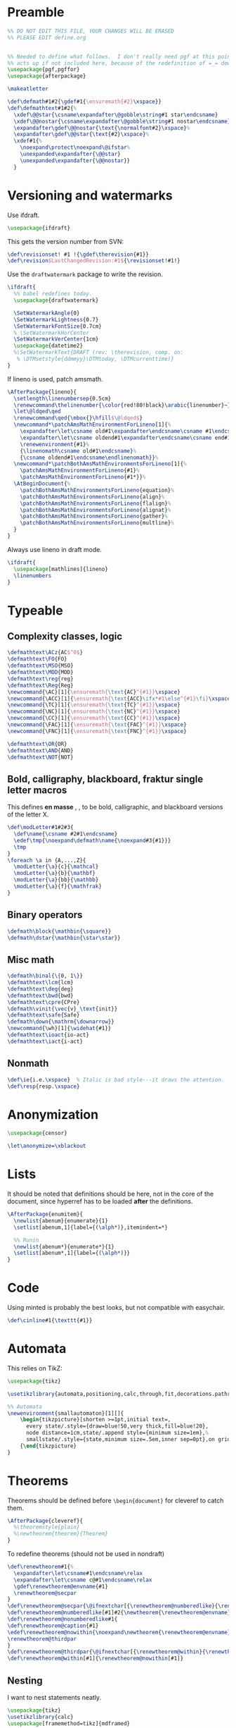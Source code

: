 * Preamble

#+BEGIN_SRC latex
  %% DO NOT EDIT THIS FILE, YOUR CHANGES WILL BE ERASED
  %% PLEASE EDIT define.org


  %% Needed to define what follows.  I don't really need pgf at this point but it
  %% acts up if not included here, because of the redefinition of =_= down there.
  \usepackage{pgf,pgffor}
  \usepackage{afterpackage}

  \makeatletter

  \def\defmath#1#2{\gdef#1{\ensuremath{#2}\xspace}}
  \def\defmathtext#1#2{%
    \xdef\@@star{\csname\expandafter\@gobble\string#1 star\endcsname}
    \xdef\@@nostar{\csname\expandafter\@gobble\string#1 nostar\endcsname}
    \expandafter\gdef\@@nostar{\text{\normalfont#2}\xspace}%
    \expandafter\gdef\@@star{\text{#2}\xspace}%
    \xdef#1{%
      \noexpand\protect\noexpand\@ifstar%
      \unexpanded\expandafter{\@@star}
      \unexpanded\expandafter{\@@nostar}}
    }

#+END_SRC

* Versioning and watermarks

Use ifdraft.
#+BEGIN_SRC latex
  \usepackage{ifdraft}
#+END_SRC

This gets the version number from SVN:
#+BEGIN_SRC latex
  \def\revisionset! #1 !{\gdef\therevision{#1}}
  \def\revision$LastChangedRevision:#1${\revisionset!#1!}
#+END_SRC

Use the =draftwatermark= package to write the revision.
#+BEGIN_SRC latex
  \ifdraft{
    %% babel redefines today.
    \usepackage{draftwatermark}

    \SetWatermarkAngle{0}
    \SetWatermarkLightness{0.7}
    \SetWatermarkFontSize{0.7cm}
    % \SetWatermarkHorCenter
    \SetWatermarkVerCenter{1cm}
    \usepackage{datetime2}
    %\SetWatermarkText{DRAFT (rev: \therevision, comp. on: 
     % \DTMsetstyle{ddmmyy}\DTMtoday, \DTMcurrenttime)}
  }
#+END_SRC

If lineno is used, patch amsmath.
#+BEGIN_SRC latex
  \AfterPackage{lineno}{
    \setlength\linenumbersep{0.5cm}
    \renewcommand\thelinenumber{\color{red!80!black}\arabic{linenumber}~}
    \let\@ldqed\qed
    \renewcommand\qed{\mbox{}\hfill$\@ldqed$}
    \newcommand*\patchAmsMathEnvironmentForLineno[1]{%
      \expandafter\let\csname old#1\expandafter\endcsname\csname #1\endcsname
      \expandafter\let\csname oldend#1\expandafter\endcsname\csname end#1\endcsname
      \renewenvironment{#1}%
      {\linenomath\csname old#1\endcsname}%
      {\csname oldend#1\endcsname\endlinenomath}}% 
    \newcommand*\patchBothAmsMathEnvironmentsForLineno[1]{%
      \patchAmsMathEnvironmentForLineno{#1}%
      \patchAmsMathEnvironmentForLineno{#1*}}%
    \AtBeginDocument{%
      \patchBothAmsMathEnvironmentsForLineno{equation}%
      \patchBothAmsMathEnvironmentsForLineno{align}%
      \patchBothAmsMathEnvironmentsForLineno{flalign}%
      \patchBothAmsMathEnvironmentsForLineno{alignat}%
      \patchBothAmsMathEnvironmentsForLineno{gather}%
      \patchBothAmsMathEnvironmentsForLineno{multline}%
    }
  }
#+END_SRC

Always use lineno in draft mode.
#+BEGIN_SRC latex
  \ifdraft{
    \usepackage[mathlines]{lineno}
    \linenumbers
  }
#+END_SRC

* Typeable
** Complexity classes, logic

#+BEGIN_SRC latex
  \defmathtext\ACz{AC$^0$}
  \defmathtext\FO{FO}
  \defmathtext\MSO{MSO}
  \defmathtext\MOD{MOD}
  \defmathtext\reg{reg}
  \defmathtext\Reg{Reg}
  \newcommand{\AC}[1]{\ensuremath{\text{AC}^{#1}}\xspace}
  \newcommand{\ACC}[1]{\ensuremath{\text{ACC}\ifx*#1\else^{#1}\fi}\xspace}
  \newcommand{\TC}[1]{\ensuremath{\text{TC}^{#1}}\xspace}
  \newcommand{\NC}[1]{\ensuremath{\text{NC}^{#1}}\xspace}
  \newcommand{\CC}[1]{\ensuremath{\text{CC}^{#1}}\xspace}
  \newcommand{\FAC}[1]{\ensuremath{\text{FAC}^{#1}}\xspace}
  \newcommand{\FNC}[1]{\ensuremath{\text{FNC}^{#1}}\xspace}

  \defmathtext\OR{OR}
  \defmathtext\AND{AND}
  \defmathtext\NOT{NOT}
#+END_SRC

** Bold, calligraphy, blackboard, fraktur single letter macros

This defines *en masse* \bX, \cX, \bbX to be bold, calligraphic, and blackboard
versions of the letter X.
#+BEGIN_SRC latex
  \def\modLetter#1#2#3{
    \def\name{\csname #2#1\endcsname}
    \edef\tmp{\noexpand\defmath\name{\noexpand#3{#1}}}
    \tmp
  }
  \foreach \a in {A,...,Z}{
    \modLetter{\a}{c}{\mathcal}
    \modLetter{\a}{b}{\mathbf}
    \modLetter{\a}{bb}{\mathbb}
    \modLetter{\a}{f}{\mathfrak}
  }
#+END_SRC

** Binary operators
#+BEGIN_SRC latex
  \defmath\block{\mathbin{\square}}
  \defmath\dstar{\mathbin{\star\star}}
#+END_SRC

** Misc math

#+BEGIN_SRC latex
  \defmath\binal{\{0, 1\}}
  \defmathtext\lcm{lcm}
  \defmathtext\deg{deg}
  \defmathtext\bwd{bwd}
  \defmathtext\cpre{CPre}
  \defmath\vinit{\vec{v}_\text{init}}
  \defmathtext\safe{Safe}
  \defmath\down{\mathrm{\downarrow}}
  \newcommand{\wh}[1]{\widehat{#1}}
  \defmathtext\ioact{io-act}
  \defmathtext\iact{i-act}
#+END_SRC

** Nonmath

#+BEGIN_SRC latex
  \def\ie{i.e.\xspace}  % Italic is bad style---it draws the attention.
  \def\resp{resp.\xspace}
#+END_SRC

* Anonymization

  #+begin_src latex
    \usepackage{censor}

    \let\anonymize=\xblackout
  #+end_src

* Lists
It should be noted that definitions should be here, not in the core of the
document, since hyperref has to be loaded *after* the definitions.

#+BEGIN_SRC latex
  \AfterPackage{enumitem}{
    \newlist{abenum}{enumerate}{1}
    \setlist[abenum,1]{label={(\alph*)},itemindent=*}

    %% Runin
    \newlist{abenum*}{enumerate*}{1}
    \setlist[abenum*,1]{label={(\alph*)}}
  }
#+END_SRC

* Code

# This uses minted, so requires compiling with =-shell-escape=:
# #+begin_src latex
#   %\usepackage[outputdir=_build]{minted}
#   \usepackage{minted}
#   \newminted{c++}{}
#   \def\cinline#1{\mintinline[style=colorful]{c++}{#1}}
# #+end_src

Using minted is probably the best looks, but not compatible with easychair.
#+begin_src latex
  \def\cinline#1{\texttt{#1}}
#+end_src

* Automata

This relies on TikZ:
#+begin_src latex
  \usepackage{tikz}

  \usetikzlibrary{automata,positioning,calc,through,fit,decorations.pathreplacing}

  %% Automata
  \newenvironment{smallautomaton}[1][]{
      \begin{tikzpicture}[shorten >=1pt,initial text=,
        every state/.style={draw=blue!50,very thick,fill=blue!20},
        node distance=1cm,state/.append style={minimum size=1em},%
        smallstate/.style={state,minimum size=.5em,inner sep=0pt},on grid,auto,#1]}
      {\end{tikzpicture}
  }

#+end_src

* Theorems

Theorems should be defined before =\begin{document}= for cleveref to catch them.
#+BEGIN_SRC latex
  \AfterPackage{cleveref}{
    %\theoremstyle{plain}
    %\newtheorem{theorem}{Theorem}
  }
#+END_SRC

To redefine theorems (should not be used in nondraft)
#+BEGIN_SRC latex
  \def\renewtheorem#1{%
    \expandafter\let\csname#1\endcsname\relax
    \expandafter\let\csname c@#1\endcsname\relax
    \gdef\renewtheorem@envname{#1}
    \renewtheorem@secpar
  }
  \def\renewtheorem@secpar{\@ifnextchar[{\renewtheorem@numberedlike}{\renewtheorem@nonumberedlike}}
  \def\renewtheorem@numberedlike[#1]#2{\newtheorem{\renewtheorem@envname}[#1]{#2}}
  \def\renewtheorem@nonumberedlike#1{  
  \def\renewtheorem@caption{#1}
  \edef\renewtheorem@nowithin{\noexpand\newtheorem{\renewtheorem@envname}{\renewtheorem@caption}}
  \renewtheorem@thirdpar
  }
  \def\renewtheorem@thirdpar{\@ifnextchar[{\renewtheorem@within}{\renewtheorem@nowithin}}
  \def\renewtheorem@within[#1]{\renewtheorem@nowithin[#1]}
#+END_SRC
** Nesting

I want to nest statements neatly.
#+begin_src latex
  \usepackage{tikz}
  \usetikzlibrary{calc}
  \usepackage[framemethod=tikz]{mdframed}

  \ifdraft{
  \newenvironment{nest}
    {\vspace{-\topsep}\begin{internallinenumbers}}
    {\end{internallinenumbers}}
  }{
  \newenvironment{nest}
    {\vspace{-\topsep}}
    {}
  }

  \surroundwithmdframed[%
  singleextra={%
      \draw (O) -- ($(P -| O) - (0, .5em)$) -- +(8pt, 0);
      \node[circle,draw,fill=white,minimum width=0pt, inner sep=1.3pt] at
      ($(O)+(0,2pt)$) {};
    },
    firstextra={%
      \draw (O) -- ($(P -| O) - (0, .5em)$) -- +(8pt, 0);
    },
    middleextra={
      \draw (O) -- (P -| O);
    },
    secondextra={
      \draw (O) -- (P -| O);
      \node[circle,draw,fill=white,minimum width=0pt, inner sep=1.3pt] at
      ($(O)+(0,2pt)$) {};
    },
    hidealllines=true,
    innerrightmargin=0pt,
    innerleftmargin=8pt,
    skipabove=\topsep,
    skipbelow=0pt,
    innertopmargin=0pt,
    innerbottommargin=0pt]
    {nest}


  %\renewenvironment{nest}{}{}
#+end_src
* Unbreakable dash
This turns underscore into an active character that behaves normally in math
mode, and as a nonbreaking dash otherwise.
#+BEGIN_SRC latex
  %\let\@sb=_
  %\catcode`_=\active
  %\newcommand_{\ifmmode\@sb\else\babelhyphen{nobreak}\fi}
#+END_SRC

* Footer
#+BEGIN_SRC latex
  \makeatother
#+END_SRC
